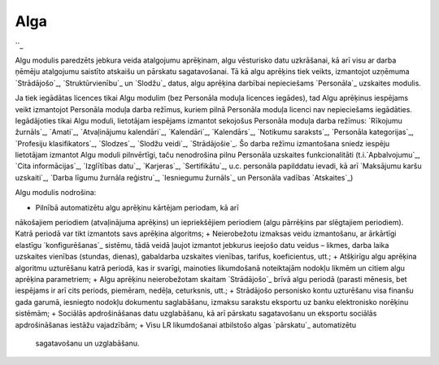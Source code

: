 .. 39 ========Alga======== 
``_

Algu modulis paredzēts jebkura veida atalgojumu aprēķinam, algu
vēsturisko datu uzkrāšanai, kā arī visu ar darba ņēmēju atalgojumu
saistīto atskaišu un pārskatu sagatavošanai. Tā kā algu aprēķins tiek
veikts, izmantojot uzņēmuma `Strādājošo`_, `Struktūrvienību`_ un
`Slodžu`_ datus, algu aprēķina darbībai nepieciešams `Personāla`_
uzskaites modulis.



Ja tiek iegādātas licences tikai Algu modulim (bez Personāla moduļa
licences iegādes), tad Algu aprēķinus iespējams veikt izmantojot
Personāla moduļa darba režīmus, kuriem pilnā Personāla moduļa licenci
nav nepieciešams iegādāties. Iegādājoties tikai Algu moduli,
lietotājam iespējams izmantot sekojošus Personāla moduļa darba
režīmus: `Rīkojumu žurnāls`_, `Amati`_, `Atvaļinājumu kalendāri`_,
`Kalendāri`_, `Kalendārs`_, `Notikumu saraksts`_, `Personāla
kategorijas`_, `Profesiju klasifikators`_, `Slodzes`_, `Slodžu
veidi`_, `Strādājošie`_. Šo darba režīmu izmantošana sniedz iespēju
lietotājam izmantot Algu moduli pilnvērtīgi, taču nenodrošina pilnu
Personāla uzskaites funkcionalitāti (t.i.`Apbalvojumu`_, `Cita
informācijas`_, `Izglītības datu`_, `Karjeras`_, `Sertifikātu`_, u.c.
personāla papilddatu ievadi, kā arī `Maksājumu karšu uzskaiti`_,
`Darba līgumu žurnāla reģistru`_, `Iesniegumu žurnāls`_ un Personāla
vadības `Atskaites`_)



Algu modulis nodrošina:


+ Pilnībā automatizētu algu aprēķinu kārtējam periodam, kā arī
nākošajiem periodiem (atvaļinājuma aprēķins) un iepriekšējiem
periodiem (algu pārrēķins par slēgtajiem periodiem). Katrā periodā var
tikt izmantots savs aprēķina algoritms;
+ Neierobežotu izmaksas veidu izmantošanu, ar ārkārtīgi elastīgu
`konfigurēšanas`_ sistēmu, tādā veidā ļaujot izmantot jebkurus ieejošo
datu veidus – likmes, darba laika uzskaites vienības (stundas,
dienas), gabaldarba uzskaites vienības, tarifus, koeficientus, utt.;
+ Atšķirīgu algu aprēķina algoritmu uzturēšanu katrā periodā, kas ir
svarīgi, mainoties likumdošanā noteiktajām nodokļu likmēm un citiem
algu aprēķina parametriem;
+ Algu aprēķinu neierobežotam skaitam `Strādājošo`_ brīvā algu periodā
(parasti mēnesis, bet iespējams ir arī cits periods, piemēram, nedēļa,
ceturksnis, utt.;
+ Strādājošo personisko kontu uzturēšanu visa finanšu gada garumā,
iesniegto nodokļu dokumentu saglabāšanu, izmaksu sarakstu eksportu uz
banku elektronisko norēķinu sistēmām;
+ Sociālās apdrošināšanas datu uzglabāšanu, kā arī pārskatu
sagatavošanu un eksportu sociālās apdrošināšanas iestāžu vajadzībām;
+ Visu LR likumdošanai atbilstošo algas `pārskatu`_ automatizētu
  sagatavošanu un uzglabāšanu.


 .. toctree::   :maxdepth: 6    57.rst   25.rst   844.rst   28.rst   29.rst   8.rst